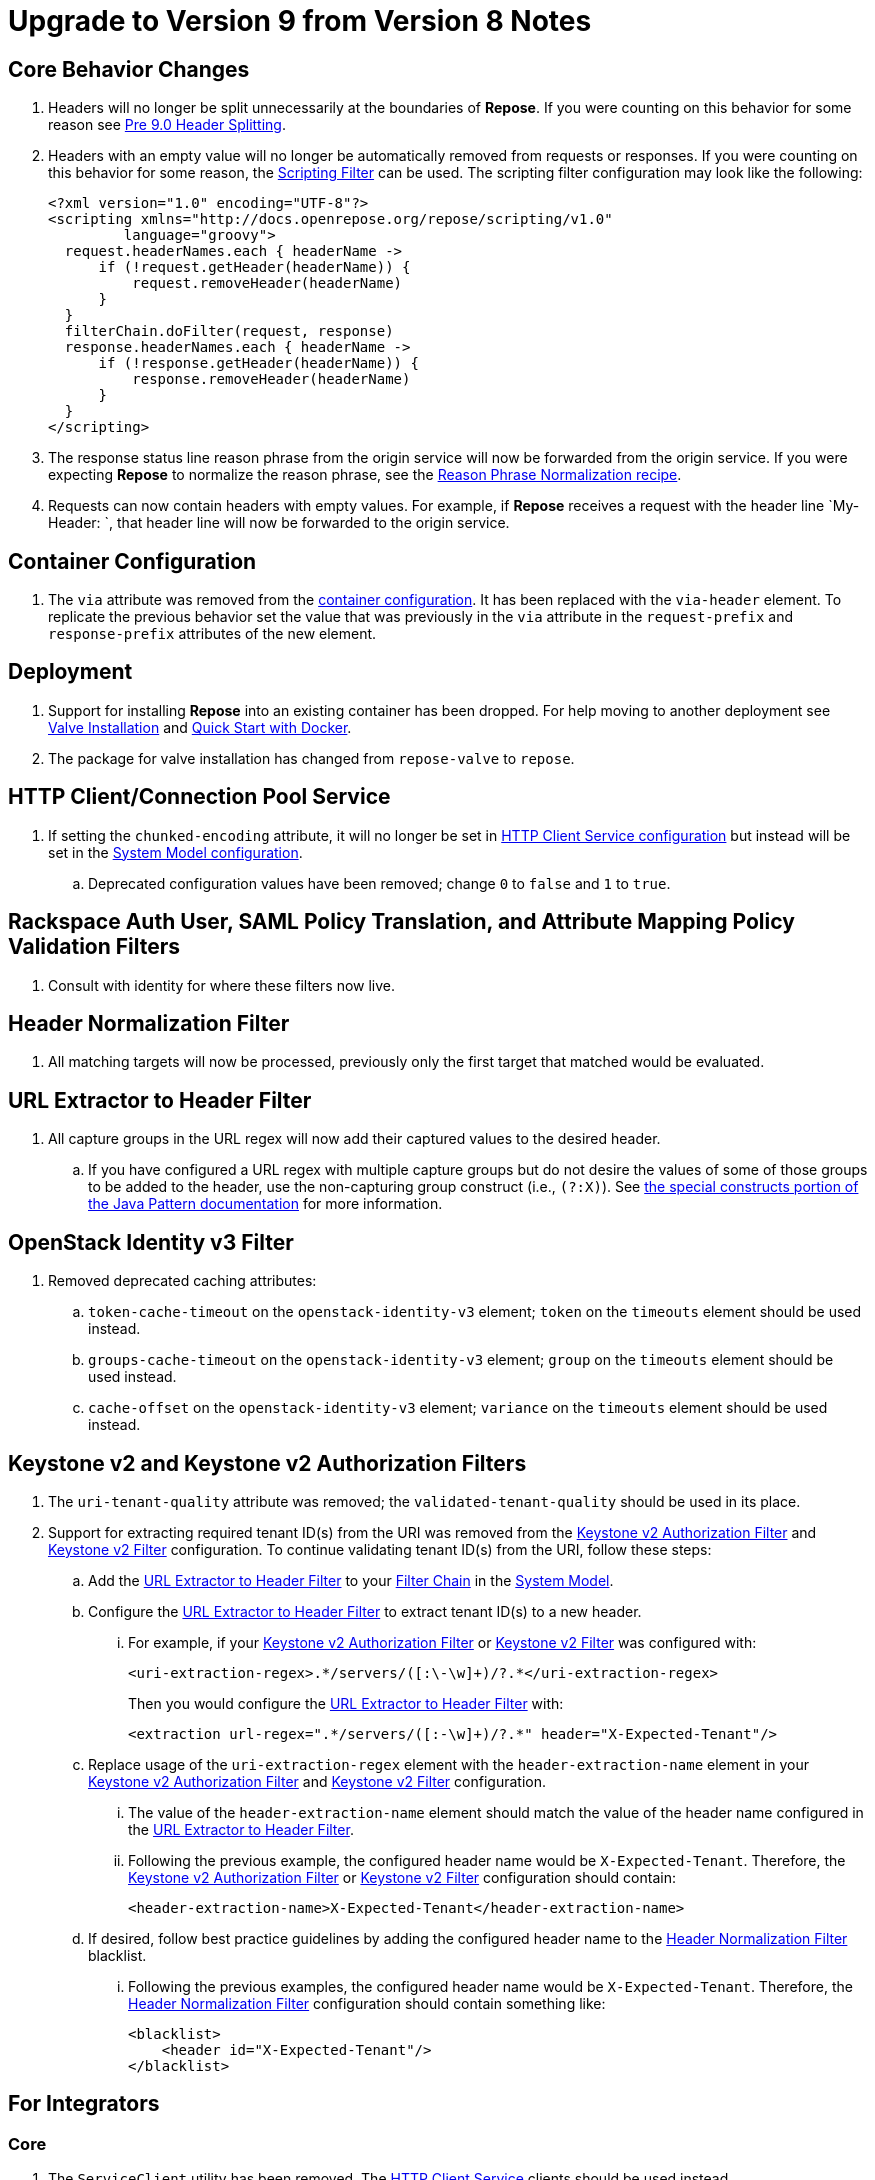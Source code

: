 = Upgrade to Version 9 from Version 8 Notes

== Core Behavior Changes
. Headers will no longer be split unnecessarily at the boundaries of *Repose*.
  If you were counting on this behavior for some reason see <<../recipes/header-splitting.adoc#, Pre 9.0 Header Splitting>>.
. Headers with an empty value will no longer be automatically removed from requests or responses.
  If you were counting on this behavior for some reason, the <<../filters/scripting.adoc#, Scripting Filter>> can be used.
  The scripting filter configuration may look like the following:
+
[source,xml]
----
<?xml version="1.0" encoding="UTF-8"?>
<scripting xmlns="http://docs.openrepose.org/repose/scripting/v1.0"
         language="groovy">
  request.headerNames.each { headerName ->
      if (!request.getHeader(headerName)) {
          request.removeHeader(headerName)
      }
  }
  filterChain.doFilter(request, response)
  response.headerNames.each { headerName ->
      if (!response.getHeader(headerName)) {
          response.removeHeader(headerName)
      }
  }
</scripting>
----
. The response status line reason phrase from the origin service will now be forwarded from the origin service.
  If you were expecting *Repose* to normalize the reason phrase, see the <<../recipes/reason-phrase-normalization.adoc#, Reason Phrase Normalization recipe>>.
. Requests can now contain headers with empty values.
  For example, if *Repose* receives a request with the header line `My-Header: `, that header line will now be forwarded to the origin service.

== Container Configuration
. The `via` attribute was removed from the <<../architecture/container.adoc#, container configuration>>.
  It has been replaced with the `via-header` element.
  To replicate the previous behavior set the value that was previously in the `via` attribute in the `request-prefix` and `response-prefix` attributes of the new element.

== Deployment
. Support for installing *Repose* into an existing container has been dropped. For help moving to another deployment see <<../recipes/valve-installation.adoc, Valve Installation>> and <<../recipes/quick-start.adoc, Quick Start with Docker>>.
. The package for valve installation has changed from `repose-valve` to `repose`.

== HTTP Client/Connection Pool Service
. If setting the `chunked-encoding` attribute, it will no longer be set in <<../services/http-client.adoc#configuration, HTTP Client Service configuration>> but instead will be set in the <<../architecture/system-model.adoc#configuration, System Model configuration>>.
.. Deprecated configuration values have been removed; change `0` to `false` and `1` to `true`.

== Rackspace Auth User, SAML Policy Translation, and Attribute Mapping Policy Validation Filters
. Consult with identity for where these filters now live.

== Header Normalization Filter
. All matching targets will now be processed, previously only the first target that matched would be evaluated.

== URL Extractor to Header Filter
. All capture groups in the URL regex will now add their captured values to the desired header.
.. If you have configured a URL regex with multiple capture groups but do not desire the values of some of those groups to be added to the header, use the non-capturing group construct (i.e., `(?:X)`).
   See https://docs.oracle.com/javase/8/docs/api/java/util/regex/Pattern.html#special[the special constructs portion of the Java Pattern documentation] for more information.

== OpenStack Identity v3 Filter
. Removed deprecated caching attributes:
.. `token-cache-timeout` on the `openstack-identity-v3` element; `token` on the `timeouts` element should be used instead.
.. `groups-cache-timeout` on the `openstack-identity-v3` element; `group` on the `timeouts` element should be used instead.
.. `cache-offset` on the `openstack-identity-v3` element; `variance` on the `timeouts` element should be used instead.

== Keystone v2 and Keystone v2 Authorization Filters
. The `uri-tenant-quality` attribute was removed; the `validated-tenant-quality` should be used in its place.
. Support for extracting required tenant ID(s) from the URI was removed from the <<../filters/keystone-v2-authorization.adoc#, Keystone v2 Authorization Filter>> and <<../filters/keystone-v2.adoc#, Keystone v2 Filter>> configuration.
  To continue validating tenant ID(s) from the URI, follow these steps:
.. Add the <<../filters/url-extractor-to-header.adoc#, URL Extractor to Header Filter>> to your <<../architecture/filter-chain.adoc#, Filter Chain>> in the <<../architecture/system-model.adoc#, System Model>>.
.. Configure the <<../filters/url-extractor-to-header.adoc#, URL Extractor to Header Filter>> to extract tenant ID(s) to a new header.
... For example, if your <<../filters/keystone-v2-authorization.adoc#, Keystone v2 Authorization Filter>> or <<../filters/keystone-v2.adoc#, Keystone v2 Filter>> was configured with:
+
[source,xml]
----
<uri-extraction-regex>.*/servers/([:\-\w]+)/?.*</uri-extraction-regex>
----
+
Then you would configure the <<../filters/url-extractor-to-header.adoc#, URL Extractor to Header Filter>> with:
+
[source,xml]
----
<extraction url-regex=".*/servers/([:-\w]+)/?.*" header="X-Expected-Tenant"/>
----
.. Replace usage of the `uri-extraction-regex` element with the `header-extraction-name` element in your <<../filters/keystone-v2-authorization.adoc#, Keystone v2 Authorization Filter>> and <<../filters/keystone-v2.adoc#, Keystone v2 Filter>> configuration.
... The value of the `header-extraction-name` element should match the value of the header name configured in the <<../filters/url-extractor-to-header.adoc#, URL Extractor to Header Filter>>.
... Following the previous example, the configured header name would be `X-Expected-Tenant`.
Therefore, the <<../filters/keystone-v2-authorization.adoc#, Keystone v2 Authorization Filter>> or <<../filters/keystone-v2.adoc#, Keystone v2 Filter>> configuration should contain:
+
[source,xml]
----
<header-extraction-name>X-Expected-Tenant</header-extraction-name>
----
+
.. If desired, follow best practice guidelines by adding the configured header name to the <<../filters/header-normalization.adoc#, Header Normalization Filter>> blacklist.
... Following the previous examples, the configured header name would be `X-Expected-Tenant`.
Therefore, the <<../filters/header-normalization.adoc#, Header Normalization Filter>> configuration should contain something like:
+
[source,xml]
----
<blacklist>
    <header id="X-Expected-Tenant"/>
</blacklist>
----

== For Integrators

=== Core
. The `ServiceClient` utility has been removed.
  The <<../services/http-client.adoc#, HTTP Client Service>> clients should be used instead.
. The `HttpComponentFactory` utility has been removed.
  Apache's HTTP client `RequestBuilder` should be used instead.

=== HTTP Client/Connection Pool Service
. The following methods have been removed from the HTTP Client Service API and should no longer be used:
.. `releaseClient`
.. `isAvailable`
.. `getAvailableClients`
.. `shutdown`

=== Akka HTTP Client Service
. This service has been removed.
  Functionality has been migrated to the <<../services/http-client.adoc#, HTTP Client Service>>.

=== Request Proxy Service
. The following methods have been removed from the Request Proxy Service API and should no longer be used:
.. `setRewriteHostHeader`
.. `proxyRequest(String, HttpServletRequest, HttpServletResponse, String)`

=== Reporting Service
. This service has been removed.
  Functionality has been migrated to publish to the the <<../services/metrics.adoc#, Metrics Service>>.
. The `incrementRequestCount` an `getTotalStatusCode` methods can be retireved and manipulated using the following `Meters` and `Timers`:
.. `org.openrepose.core.ResponseCode.Repose.<statusCode>`
.. `org.openrepose.core.ResponseCode.<location>.<statusCodeClass>`
.. `org.openrepose.core.ResponseTime.Repose.<statusCode>`
.. `org.openrepose.core.ResponseTime.<location>.<statusCodeClass>`

